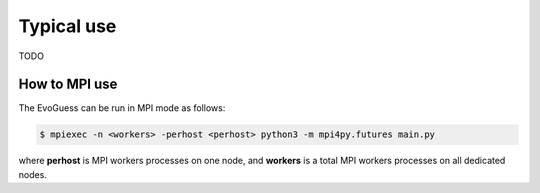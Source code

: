 Typical use
===========

TODO

How to MPI use
--------------

The EvoGuess can be run in MPI mode as follows:

.. code-block:: console

    $ mpiexec -n <workers> -perhost <perhost> python3 -m mpi4py.futures main.py


where **perhost** is MPI workers processes on one node, and **workers** is a total MPI workers processes on all dedicated nodes.